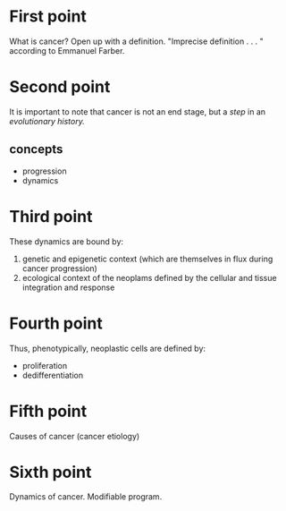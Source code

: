 * First point
What is cancer?
Open up with a definition.  "Imprecise definition . . . " according to Emmanuel
Farber.

* Second point
It is important to note that cancer is not an end stage, but a /step/ in an
/evolutionary history./

** concepts
- progression
- dynamics

* Third point
These dynamics are bound by:
1. genetic and epigenetic context (which are themselves in flux during cancer
   progression)
2. ecological context of the neoplams defined by the cellular and tissue
   integration and response

* Fourth point
Thus, phenotypically, neoplastic cells are defined by:
- proliferation
- dedifferentiation

* Fifth point
Causes of cancer (cancer etiology)

* Sixth point
Dynamics of cancer.  Modifiable program.
